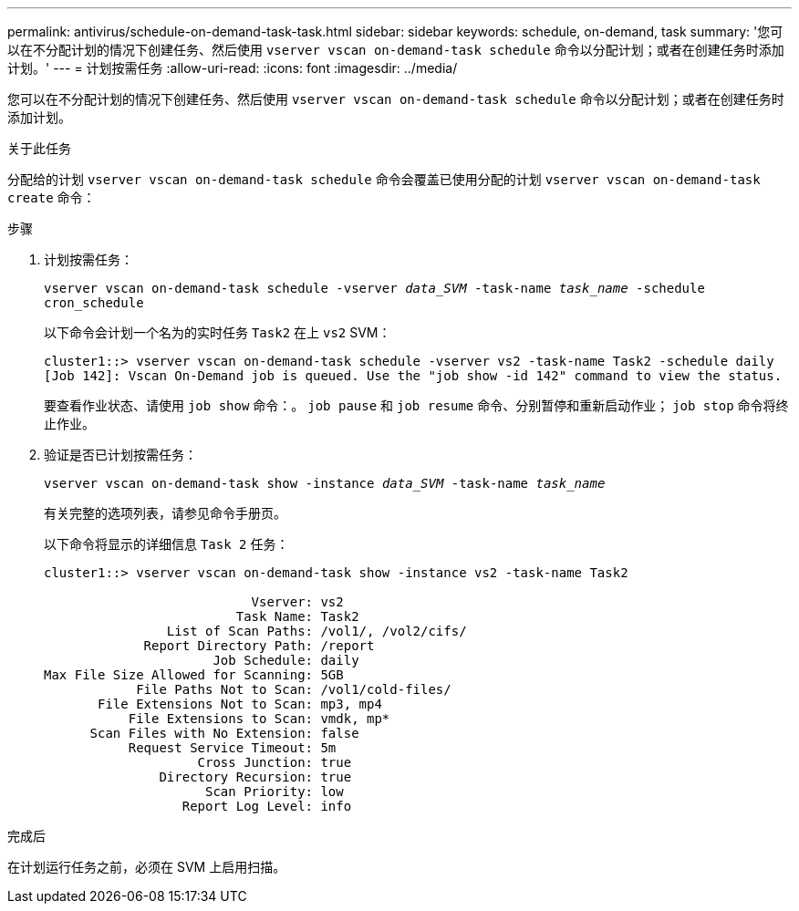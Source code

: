 ---
permalink: antivirus/schedule-on-demand-task-task.html 
sidebar: sidebar 
keywords: schedule, on-demand, task 
summary: '您可以在不分配计划的情况下创建任务、然后使用 `vserver vscan on-demand-task schedule` 命令以分配计划；或者在创建任务时添加计划。' 
---
= 计划按需任务
:allow-uri-read: 
:icons: font
:imagesdir: ../media/


[role="lead"]
您可以在不分配计划的情况下创建任务、然后使用 `vserver vscan on-demand-task schedule` 命令以分配计划；或者在创建任务时添加计划。

.关于此任务
分配给的计划 `vserver vscan on-demand-task schedule` 命令会覆盖已使用分配的计划 `vserver vscan on-demand-task create` 命令：

.步骤
. 计划按需任务：
+
`vserver vscan on-demand-task schedule -vserver _data_SVM_ -task-name _task_name_ -schedule cron_schedule`

+
以下命令会计划一个名为的实时任务 `Task2` 在上 `vs2` SVM：

+
[listing]
----
cluster1::> vserver vscan on-demand-task schedule -vserver vs2 -task-name Task2 -schedule daily
[Job 142]: Vscan On-Demand job is queued. Use the "job show -id 142" command to view the status.
----
+
要查看作业状态、请使用 `job show` 命令：。 `job pause` 和 `job resume` 命令、分别暂停和重新启动作业； `job stop` 命令将终止作业。

. 验证是否已计划按需任务：
+
`vserver vscan on-demand-task show -instance _data_SVM_ -task-name _task_name_`

+
有关完整的选项列表，请参见命令手册页。

+
以下命令将显示的详细信息 `Task 2` 任务：

+
[listing]
----
cluster1::> vserver vscan on-demand-task show -instance vs2 -task-name Task2

                           Vserver: vs2
                         Task Name: Task2
                List of Scan Paths: /vol1/, /vol2/cifs/
             Report Directory Path: /report
                      Job Schedule: daily
Max File Size Allowed for Scanning: 5GB
            File Paths Not to Scan: /vol1/cold-files/
       File Extensions Not to Scan: mp3, mp4
           File Extensions to Scan: vmdk, mp*
      Scan Files with No Extension: false
           Request Service Timeout: 5m
                    Cross Junction: true
               Directory Recursion: true
                     Scan Priority: low
                  Report Log Level: info
----


.完成后
在计划运行任务之前，必须在 SVM 上启用扫描。
